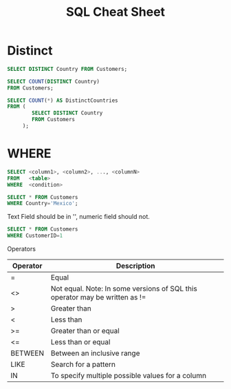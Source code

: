 #+TITLE: SQL Cheat Sheet

* Distinct
#+BEGIN_SRC sql
SELECT DISTINCT Country FROM Customers;
#+END_SRC


#+BEGIN_SRC sql
SELECT COUNT(DISTINCT Country)
FROM Customers;
#+END_SRC

#+BEGIN_SRC sql
SELECT COUNT(*) AS DistinctCountries
FROM (
        SELECT DISTINCT Country
        FROM Customers
     );
#+END_SRC 

* WHERE
#+BEGIN_SRC sql
SELECT <column1>, <column2>, ..., <columnN>
FROM   <table>
WHERE  <condition>
#+END_SRC

#+BEGIN_SRC sql
SELECT * FROM Customers
WHERE Country='Mexico';
#+END_SRC

Text Field should be in '', numeric field should not.
#+BEGIN_SRC sql
SELECT * FROM Customers
WHERE CustomerID=1
#+END_SRC

Operators

| Operator    | 	Description                                                         |
|-------------+-----------------------------------------------------------------------------|
| =	   | Equal                                                                       |
| <>	  | Not equal. Note: In some versions of SQL this operator may be written as != |
| >	   | Greater than                                                                |
| <	   | Less than                                                                   |
| >=	  | Greater than or equal                                                       |
| <=	  | Less than or equal                                                          |
| BETWEEN     | 	Between an inclusive range                                          |
| LIKE        | 	Search for a pattern                                                |
| IN	  | To specify multiple possible values for a column                            |
